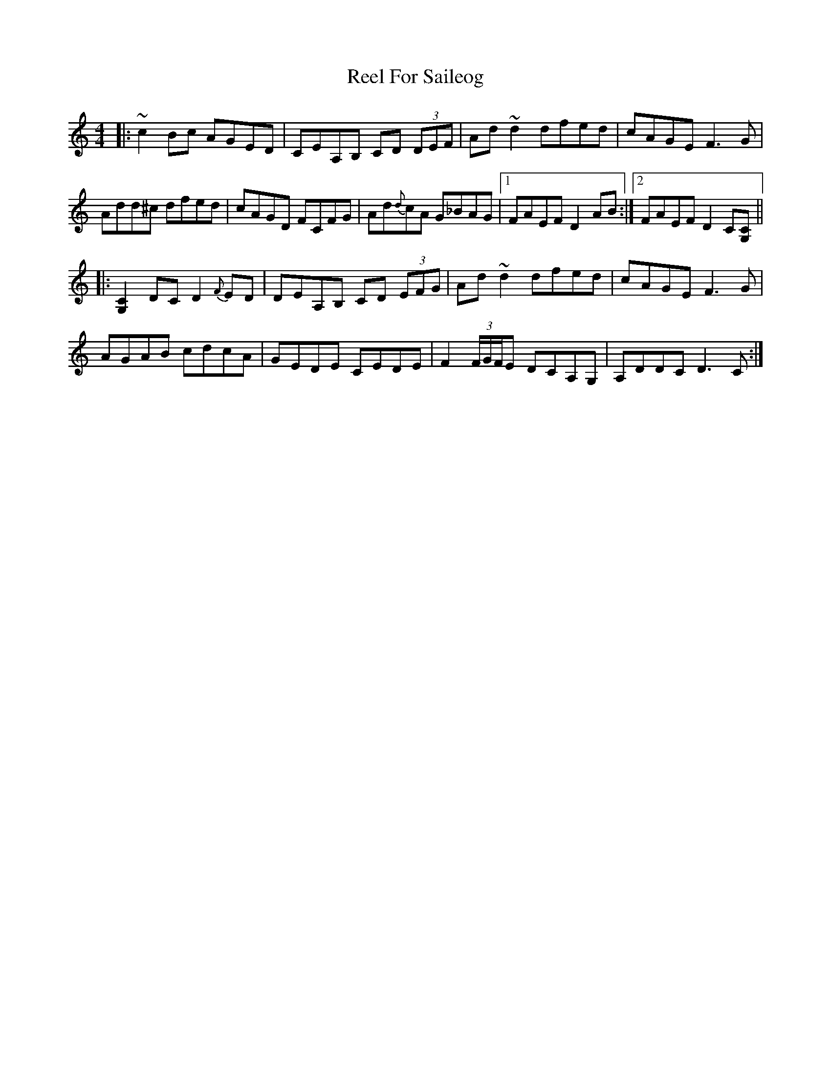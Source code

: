 X: 34162
T: Reel For Saileog
R: reel
M: 4/4
K: Cmajor
|:~c2 Bc AGED|CEA,B, CD (3DEF|Ad ~d2 dfed|cAGE F3 G|
Add^c dfed|cAGD FCFG|Ad{d}cA G_BAG|1 FAEF D2AB:|2 FAEF D2 C[CG,]||
|:[C2G,2] DC D2 {F}ED|DEA,B, CD (3EFG|Ad ~d2 dfed|cAGE F3G|
AGAB cdcA|GEDE CEDE|F2 (3F/G/F/E DCA,G,|A,DDC D3C:|

